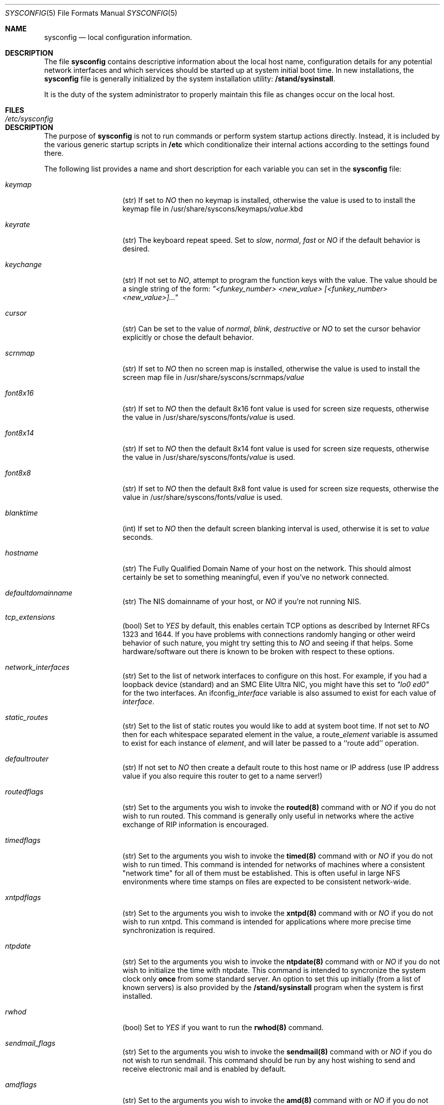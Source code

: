 .\" Copyright (c) 1995
.\"	Jordan K. Hubbard
.\"
.\" Redistribution and use in source and binary forms, with or without
.\" modification, are permitted provided that the following conditions
.\" are met:
.\" 1. Redistributions of source code must retain the above copyright
.\"    notice, this list of conditions and the following disclaimer.
.\" 2. Redistributions in binary form must reproduce the above copyright
.\"    notice, this list of conditions and the following disclaimer in the
.\"    documentation and/or other materials provided with the distribution.
.\"
.\" THIS SOFTWARE IS PROVIDED BY THE AUTHOR ``AS IS'' AND
.\" ANY EXPRESS OR IMPLIED WARRANTIES, INCLUDING, BUT NOT LIMITED TO, THE
.\" IMPLIED WARRANTIES OF MERCHANTABILITY AND FITNESS FOR A PARTICULAR PURPOSE
.\" ARE DISCLAIMED.  IN NO EVENT SHALL THE AUTHOR BE LIABLE
.\" FOR ANY DIRECT, INDIRECT, INCIDENTAL, SPECIAL, EXEMPLARY, OR CONSEQUENTIAL
.\" DAMAGES (INCLUDING, BUT NOT LIMITED TO, PROCUREMENT OF SUBSTITUTE GOODS
.\" OR SERVICES; LOSS OF USE, DATA, OR PROFITS; OR BUSINESS INTERRUPTION)
.\" HOWEVER CAUSED AND ON ANY THEORY OF LIABILITY, WHETHER IN CONTRACT, STRICT
.\" LIABILITY, OR TORT (INCLUDING NEGLIGENCE OR OTHERWISE) ARISING IN ANY WAY
.\" OUT OF THE USE OF THIS SOFTWARE, EVEN IF ADVISED OF THE POSSIBILITY OF
.\" SUCH DAMAGE.
.\"
.\"     $Id$
.\"
.Dd December 18, 1995
.Dt SYSCONFIG 5
.Os FreeBSD 2.0.5
.Sh NAME
.Nm sysconfig
.Nd local configuration information.
.Sh DESCRIPTION
The file
.Nm sysconfig
contains descriptive information about the local host name, configuration
details for any potential network interfaces and which services should be
started up at system initial boot time.  In new installations, the
.Nm sysconfig
file is generally initialized by the system installation utility:
\fB/stand/sysinstall\fR.
.sp
It is the duty of the system administrator to properly maintain this file
as changes occur on the local host.
.Sh FILES
.Bl -tag -width /etc/sysconfig -compact
.It Pa /etc/sysconfig
.El
.Sh DESCRIPTION
The purpose of
.Nm
is not to run commands or perform system startup actions
directly.  Instead, it is included by the
various generic startup scripts in \fB/etc\fR which conditionalize their
internal actions according to the settings found there.

The following list provides a name and short description for each
variable you can set in the
.Nm
file:
.Bl -tag -width Ar
.It Ar keymap
(str) If set to
.Ar NO
then no keymap is installed, otherwise the value is used to to install
the keymap file in /usr/share/syscons/keymaps/\fIvalue\fR.kbd
.It Ar keyrate
(str) The keyboard repeat speed.  Set to
.Ar slow ,
.Ar normal ,
.Ar fast
or
.Ar NO
if the default behavior is desired.
.It Ar keychange
(str) If not set to
.Ar NO ,
attempt to program the function keys with the value.  The value should
be a single string of the form:
.Ar \&"<funkey_number> <new_value> [<funkey_number> <new_value>]...\&"
.It Ar cursor
(str) Can be set to the value of
.Ar normal ,
.Ar blink ,
.Ar destructive
or
.Ar NO
to set the cursor behavior explicitly or chose the default behavior.
.It Ar scrnmap
(str) If set to
.Ar NO
then no screen map is installed, otherwise the value is used to install
the screen map file in /usr/share/syscons/scrnmaps/\fIvalue\fR
.It Ar font8x16
(str) If set to
.Ar NO
then the default 8x16 font value is used for screen size requests, otherwise
the value in /usr/share/syscons/fonts/\fIvalue\fR is used.
.It Ar font8x14
(str) If set to
.Ar NO
then the default 8x14 font value is used for screen size requests, otherwise
the value in /usr/share/syscons/fonts/\fIvalue\fR is used.
.It Ar font8x8
(str) If set to
.Ar NO
then the default 8x8 font value is used for screen size requests, otherwise
the value in /usr/share/syscons/fonts/\fIvalue\fR is used.
.It Ar blanktime
(int) If set to
.Ar NO
then the default screen blanking interval is used, otherwise it is set
to \fIvalue\fR seconds.
.It Ar hostname
(str) The Fully Qualified Domain Name of your host on the network.
This should almost certainly be set to something meaningful, even if
you've no network connected.
.It Ar defaultdomainname
(str) The NIS domainname of your host, or
.Ar NO
if you're not running NIS.
.It Ar tcp_extensions
(bool) Set to
.Ar YES
by default, this enables certain TCP options as described by
Internet RFCs 1323 and 1644.  If you have problems with connections
randomly hanging or other weird behavior of such nature, you might
try setting this to
.Ar NO
and seeing if that helps.  Some hardware/software out there is known
to be broken with respect to these options.
.It Ar network_interfaces
(str) Set to the list of network interfaces to configure on this host.
For example, if you had a loopback device (standard) and an SMC Elite
Ultra NIC, you might have this set to
.Ar \&"lo0 ed0\&"
for the two interfaces.  An ifconfig_\fIinterface\fR
variable is also assumed to exist for each value of \fIinterface\fR.
.It Ar static_routes
(str) Set to the list of static routes you would like to add at system
boot time.  If not set to
.Ar NO
then for each whitespace separated element in the value,
a route_\fIelement\fR variable is assumed to exist for each instance
of \fIelement\fR, and will later be passed to a ``route add'' operation.
.It Ar defaultrouter
(str) If not set to
.Ar NO
then create a default route to this host name or IP address (use IP
address value if you also require this router to get to a name
server!)
.It Ar routedflags
(str) Set to the arguments you wish to invoke the \fBrouted(8)\fR command
with or
.Ar NO
if you do not wish to run routed.  This command is generally only
useful in networks where the active exchange of RIP information is encouraged.
.It Ar timedflags
(str) Set to the arguments you wish to invoke the \fBtimed(8)\fR
command with or
.Ar NO
if you do not wish to run timed.  This command is intended for networks
of machines where a consistent \&"network time\&" for all of them must be
established.  This is often useful in large NFS environments where
time stamps on files are expected to be consistent network-wide.
.It Ar xntpdflags
(str) Set to the arguments you wish to invoke the \fBxntpd(8)\fR command
with or
.Ar NO
if you do not wish to run xntpd.  This command is intended for applications
where more precise time synchronization is required.
.It Ar ntpdate
(str) Set to the arguments you wish to invoke the \fBntpdate(8)\fR command
with or
.Ar NO
if you do not wish to initialize the time with ntpdate.  This command is
intended to syncronize the system clock only \fBonce\fR from some standard
server.  An option to set this up initially (from a list of known servers)
is also provided by the \fB/stand/sysinstall\fR program when the system
is first installed.
.It Ar rwhod
(bool) Set to
.Ar YES
if you want to run the \fBrwhod(8)\fR command.
.It Ar sendmail_flags
(str) Set to the arguments you wish to invoke the \fBsendmail(8)\fR command
with or
.Ar NO
if you do not wish to run sendmail.  This command should be run by any
host wishing to send and receive electronic mail and is enabled by
default.
.It Ar amdflags
(str) Set to the arguments you wish to invoke the \fBamd(8)\fR command with or
.Ar NO
if you do not wish to run amd.  This command implements an
`auto-mount' scheme using NFS and can help prevent the ``spaghetti
mount'' problem often encountered in large computational clusters.
Read the man page or see the \fBinfo(1)\fR section for AMD.
.It Ar nfs_client
(bool) Set to 
.Ar YES
if this host will be an NFS client.
.It Ar nfs_server
(bool) Set to 
.Ar YES
if this host will be an NFS server.  Note:  This also requires an
\fBexports(5)\fR file.
.It Ar nis_ypsetflags
(str) Set to the arguments you wish to invoke the \fBypset(8)\fR command
with or
.Ar NO
if you do not wish to run NIS as a client.
.It Ar nis_serverflags
(str) Set to the arguments you wish to invoke the \fBypserv(8)\fR command
with or
.Ar NO
if you do not wish to run an NIS server.
.It Ar namedflags
(str) Set to the arguments you wish to invoke the \fBnamed(8)\fR
command with or
.Ar NO
if you do not wish to run a name server (if you don't even know what
this means, then you definitely don't).
.It Ar pcnfsd
(str) Set to the arguments you wish to invoke the \fBpcnfsd(8)\fR
command with or
.Ar NO
if you do not wish to support ONC clients on DOS, OS/2, Macintosh,
etc) machines.  Note that enabling this currently also requires that
you install the optional pcnfsd package.  See the networking section
of any reasonably recent package archive or the net subdirectory of
the ports collection.
.It Ar apache_httpd
(bool) If set to
.Ar YES
then the \fBApache web server\fR will be started at system initial
boot time.  Note that enabling this currently also requires that you
install the optional apache WWW server package.  See the net or www sections
of any reasonably recent package archive or the www subdirectory of
the ports collection.
.It Ar xtend
(bool) If set to
.Ar YES
then the X-10 power controller daemon (\fBxtend(8)\fR) will be started
at system initial boot time.
.It Ar dumpdev
(str) If not set to
.Ar NO
then point kernel crash-dumps at the swap device
specified as \fIvalue\fR.
.It Ar savecore
(bool) Set to
.Ar YES
if you want kernel crash-dumps to go to
.Ar dumpdev
for later post-mortem diagnosis with the \fBgdb(1)\fR command's \fB-k\fR flag.
.It Ar kerberos_server
(bool) Set to
.Ar YES
if you want to run a Kerberos authentication server.
.It Ar gateway
(bool) Set to
.Ar YES
if this host is expected to gateway packets between interfaces (e.g. serve as
some sort of packet router).
.It Ar gated
(bool) Set to
.Ar YES
if you want to run the \fBgated(8)\fR route management system at system
initial boot time.  Note that enabling this currently also requires that
you install the optional gated package.  See the networking section
of any reasonably recent package archive or the net subdirectory of
the ports collection.
.It Ar check_quotas
(bool) Set to
.Ar YES
if you want to enable user disk quota checking via the \fBquotacheck(8)\fR
command.
.It Ar accounting
(bool) Set to
.Ar YES
if you wish to enable system accounting through the \fBaccton(8)\fR facility.
.It Ar ibcs2
(bool) Set to
.Ar YES
if you wish to enable iBCS2 (SCO) binary emulation at system initial boot
time.
.Sh SEE ALSO
.Xr accton 8 ,
.Xr amd 8 ,
.Xr exports 5 ,
.Xr gated 8 ,
.Xr gdb 1 ,
.Xr info 1 ,
.Xr named 8 ,
.Xr ntpdate 8 ,
.Xr pcnfsd 8 ,
.Xr quotacheck 8 ,
.Xr rc 8 ,
.Xr route 8 ,
.Xr routed 8 ,
.Xr rwhod 8 ,
.Xr sendmail 8 ,
.Xr timed 8 ,
.Xr xntpd 8 ,
.Xr xtend 8 ,
.Xr ypserv 8 ,
.Xr ypset 8
.Sh HISTORY
The
.Nm
file appeared in FreeBSD 2.0.5
.Sh AUTHOR
Jordan K. Hubbard.


